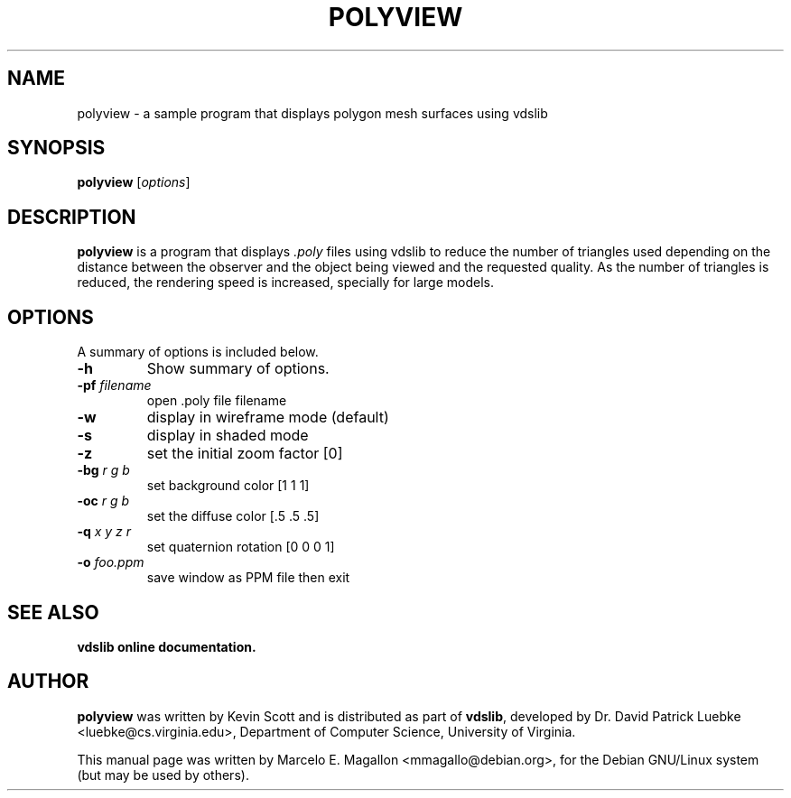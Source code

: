 .\"                                      Hey, EMACS: -*- nroff -*-
.TH POLYVIEW 1x "February 20, 2000" vdslib
.SH NAME
polyview \- a sample program that displays polygon mesh surfaces using vdslib
.SH SYNOPSIS
.B polyview
.RI [ options ]
.SH DESCRIPTION
\fBpolyview\fP is a program that displays \fI.poly\fP files using
vdslib to reduce the number of triangles used depending on the
distance between the observer and the object being viewed and the
requested quality.  As the number of triangles is reduced, the
rendering speed is increased, specially for large models.
.SH OPTIONS
A summary of options is included below.
.TP
\fB\-h\fP
Show summary of options.
.TP
\fB\-pf\fP \fIfilename\fP
open .poly file filename
.TP
\fB\-w\fP
display in wireframe mode (default)
.TP
\fB\-s\fP
display in shaded mode
.TP
\fB\-z\fP
set the initial zoom factor [0]
.TP
\fB\-bg\fP \fIr g b\fP
set background color [1 1 1]
.TP
\fB\-oc\fP \fIr g b\fP
set the diffuse color [.5 .5 .5]
.TP
\fB\-q\fP \fIx y z r\fP
set quaternion rotation [0 0 0 1]
.TP
\fB\-o\fP \fIfoo.ppm\fP
save window as PPM file then exit
.SH SEE ALSO
\fBvdslib online documentation.\fP
.SH AUTHOR
\fBpolyview\fP was written by Kevin Scott and is distributed as part
of \fBvdslib\fP, developed by Dr. David Patrick Luebke
<luebke@cs.virginia.edu>, Department of Computer Science, University
of Virginia.
.P
This manual page was written by Marcelo E. Magallon
<mmagallo@debian.org>, for the Debian GNU/Linux system (but may be
used by others).
